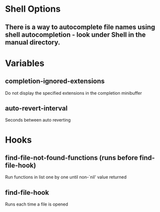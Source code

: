 * Shell Options

** There is a way to autocomplete file names using shell autocompletion - look under Shell in the manual directory.


* Variables

** completion-ignored-extensions
   Do not display the specified extensions in the completion minibuffer

** auto-revert-interval
   Seconds between auto reverting


* Hooks

** find-file-not-found-functions (runs before find-file-hook)
   Run functions in list one by one until non-`nil' value returned

** find-file-hook
   Runs each time a file is opened
